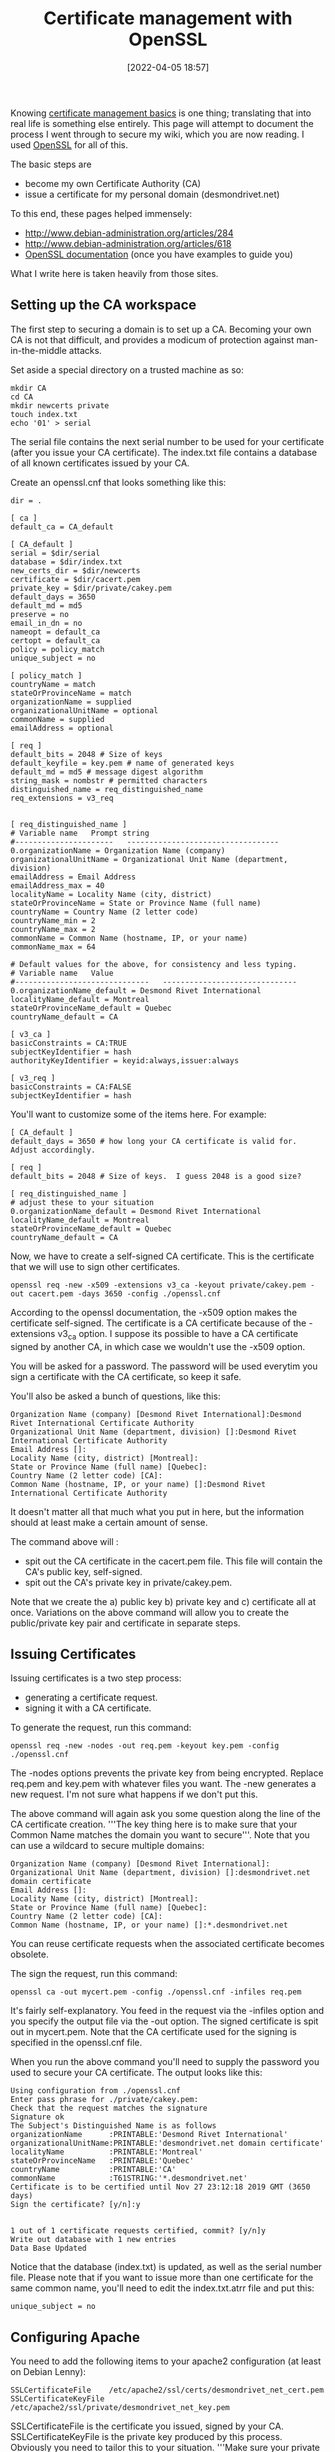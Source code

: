 :PROPERTIES:
:ID:       37b2affd-0ff1-4683-b071-acf05eebdc5c
:END:
#+date: [2022-04-05 18:57]
#+hugo_lastmod: 2024-12-25 07:50:29 -0500
#+title: Certificate management with OpenSSL

Knowing [[id:d9a36121-e86b-4ba6-8f45-502314f7d21c][certificate management basics]] is one thing; translating that into
real life is something else entirely.  This page will attempt to document
the process I went through to secure my wiki, which you are now reading.  I
used [[http://www.openssl.org][OpenSSL]] for all of this.

The basic steps are

 * become my own Certificate Authority (CA)
 * issue a certificate for my personal domain (desmondrivet.net)

To this end, these pages helped immensely:

 * [[http://www.debian-administration.org/articles/284]]
 * [[http://www.debian-administration.org/articles/618]]
 * [[http://www.openssl.org/docs/apps/openssl.html][OpenSSL documentation]] (once you have examples to guide you)

What I write here is taken heavily from those sites.

** Setting up the CA workspace

The first step to securing a domain is to set up a CA.  Becoming your own CA
is not that difficult, and provides a modicum of protection against
man-in-the-middle attacks.

Set aside a special directory on a trusted machine as so:

#+begin_src 
mkdir CA
cd CA
mkdir newcerts private
touch index.txt
echo '01' > serial
#+end_src

The serial file contains the next serial number to be used for your
certificate (after you issue your CA certificate).  The index.txt file
contains a database of all known certificates issued by your CA.

Create an openssl.cnf that looks something like this:

#+begin_src 
dir = .

[ ca ]
default_ca = CA_default

[ CA_default ]
serial = $dir/serial
database = $dir/index.txt
new_certs_dir = $dir/newcerts
certificate = $dir/cacert.pem
private_key = $dir/private/cakey.pem
default_days = 3650
default_md = md5
preserve = no
email_in_dn = no
nameopt = default_ca
certopt = default_ca
policy = policy_match
unique_subject = no

[ policy_match ]
countryName = match
stateOrProvinceName = match
organizationName = supplied
organizationalUnitName = optional
commonName = supplied
emailAddress = optional

[ req ]
default_bits = 2048 # Size of keys
default_keyfile = key.pem # name of generated keys
default_md = md5 # message digest algorithm
string_mask = nombstr # permitted characters
distinguished_name = req_distinguished_name
req_extensions = v3_req


[ req_distinguished_name ]
# Variable name   Prompt string
#----------------------   ----------------------------------
0.organizationName = Organization Name (company)
organizationalUnitName = Organizational Unit Name (department, division)
emailAddress = Email Address
emailAddress_max = 40
localityName = Locality Name (city, district)
stateOrProvinceName = State or Province Name (full name)
countryName = Country Name (2 letter code)
countryName_min = 2
countryName_max = 2
commonName = Common Name (hostname, IP, or your name)
commonName_max = 64

# Default values for the above, for consistency and less typing.
# Variable name   Value
#------------------------------   ------------------------------
0.organizationName_default = Desmond Rivet International
localityName_default = Montreal
stateOrProvinceName_default = Quebec
countryName_default = CA

[ v3_ca ]
basicConstraints = CA:TRUE
subjectKeyIdentifier = hash
authorityKeyIdentifier = keyid:always,issuer:always

[ v3_req ]
basicConstraints = CA:FALSE
subjectKeyIdentifier = hash
#+end_src

You'll want to customize some of the items here.  For example:

#+begin_src 
[ CA_default ]
default_days = 3650 # how long your CA certificate is valid for.  Adjust accordingly.

[ req ]
default_bits = 2048 # Size of keys.  I guess 2048 is a good size?

[ req_distinguished_name ]
# adjust these to your situation
0.organizationName_default = Desmond Rivet International
localityName_default = Montreal
stateOrProvinceName_default = Quebec
countryName_default = CA
#+end_src

Now, we have to create a self-signed CA certificate.  This is the
certificate that we will use to sign other certificates.

#+begin_src 
openssl req -new -x509 -extensions v3_ca -keyout private/cakey.pem -out cacert.pem -days 3650 -config ./openssl.cnf
#+end_src

According to the openssl documentation, the -x509 option makes the
certificate self-signed.  The certificate is a CA certificate because of the
-extensions v3_ca option.  I suppose its possible to have a CA certificate
signed by another CA, in which case we wouldn't use the -x509 option.

You will be asked for a password.  The password will be used everytim you
sign a certificate with the CA certificate, so keep it safe.

You'll also be asked a bunch of questions, like this:

#+begin_src 
Organization Name (company) [Desmond Rivet International]:Desmond Rivet International Certificate Authority
Organizational Unit Name (department, division) []:Desmond Rivet International Certificate Authority
Email Address []:
Locality Name (city, district) [Montreal]:
State or Province Name (full name) [Quebec]:
Country Name (2 letter code) [CA]:
Common Name (hostname, IP, or your name) []:Desmond Rivet International Certificate Authority
#+end_src

It doesn't matter all that much what you put in here, but the information
should at least make a certain amount of sense.

The command above will :

 * spit out the CA certificate in the cacert.pem file.  This file will
   contain the CA's public key, self-signed.
 * spit out the CA's private key in private/cakey.pem.

Note that we create the a) public key b) private key and c) certificate all
at once.  Variations on the above command will allow you to create the
public/private key pair and certificate in separate steps.

** Issuing Certificates

Issuing certificates is a two step process:

 * generating a certificate request.
 * signing it with a CA certificate.

To generate the request, run this command:

#+begin_src 
openssl req -new -nodes -out req.pem -keyout key.pem -config ./openssl.cnf
#+end_src

The -nodes options prevents the private key from being encrypted.  Replace
req.pem and key.pem with whatever files you want.  The -new generates a new
request.  I'm not sure what happens if we don't put this.

The above command will again ask you some question along the line of the CA
certificate creation.  '''The key thing here is to make sure that your
Common Name matches the domain you want to secure'''.  Note that you can use
a wildcard to secure multiple domains:

#+begin_src 
Organization Name (company) [Desmond Rivet International]:
Organizational Unit Name (department, division) []:desmondrivet.net domain certificate
Email Address []:
Locality Name (city, district) [Montreal]:
State or Province Name (full name) [Quebec]:
Country Name (2 letter code) [CA]:
Common Name (hostname, IP, or your name) []:*.desmondrivet.net
#+end_src

You can reuse certificate requests when the associated certificate becomes
obsolete.

The sign the request, run this command:

#+begin_src 
openssl ca -out mycert.pem -config ./openssl.cnf -infiles req.pem
#+end_src

It's fairly self-explanatory.  You feed in the request via the -infiles
option and you specify the output file via the -out option.  The signed
certificate is spit out in mycert.pem.  Note that the CA certificate used
for the signing is specified in the openssl.cnf file.

When you run the above command you'll need to supply the password you used
to secure your CA certificate.  The output looks like this:


#+begin_src 
Using configuration from ./openssl.cnf
Enter pass phrase for ./private/cakey.pem:
Check that the request matches the signature
Signature ok
The Subject's Distinguished Name is as follows
organizationName      :PRINTABLE:'Desmond Rivet International'
organizationalUnitName:PRINTABLE:'desmondrivet.net domain certificate'
localityName          :PRINTABLE:'Montreal'
stateOrProvinceName   :PRINTABLE:'Quebec'
countryName           :PRINTABLE:'CA'
commonName            :T61STRING:'*.desmondrivet.net'
Certificate is to be certified until Nov 27 23:12:18 2019 GMT (3650 days)
Sign the certificate? [y/n]:y


1 out of 1 certificate requests certified, commit? [y/n]y
Write out database with 1 new entries
Data Base Updated
#+end_src

Notice that the database (index.txt) is updated, as well as the serial
number file.  Please note that if you want to issue more than one
certificate for the same common name, you'll need to edit the index.txt.atrr
file and put this:

#+begin_src 
unique_subject = no
#+end_src

** Configuring Apache

You need to add the following items to your apache2 configuration (at least
on Debian Lenny):

#+begin_src 
SSLCertificateFile    /etc/apache2/ssl/certs/desmondrivet_net_cert.pem
SSLCertificateKeyFile /etc/apache2/ssl/private/desmondrivet_net_key.pem
#+end_src

SSLCertificateFile is the certificate you issued, signed by your CA.
SSLCertificateKeyFile is the private key produced by this process.
Obviously you need to tailor this to your situation.  '''Make sure your
private key file is in fact private (readable only by root)'''.

** Make your CA certificate publicly available

Finally, make your root CA certificate publicly available .  You can pass it
out to your friends on USB keys, email it, or make it available on your
website.  Making it available on your website is particularly attractive
since users will be able to download it with their browsers; most browsers
will install the CA certificate automatically when this is done.
